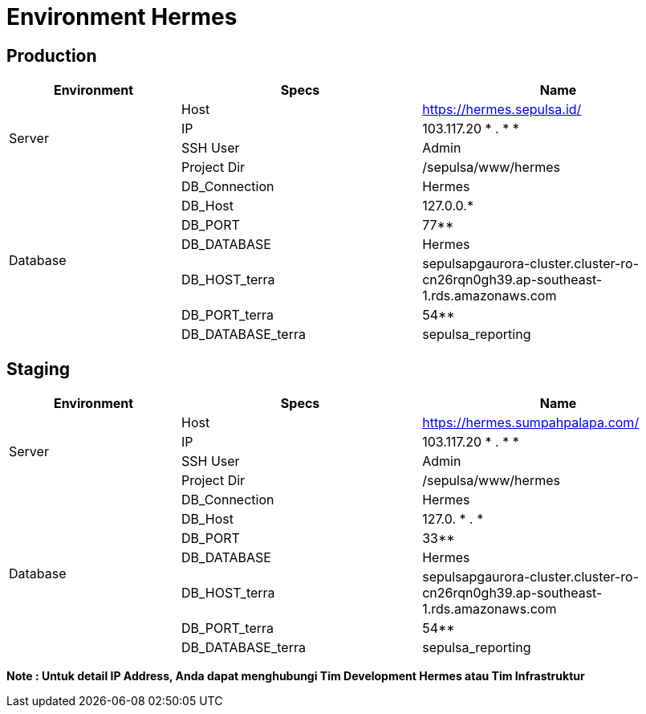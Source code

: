 = Environment Hermes

== Production

[cols="25%,35%,40%",frame=all, grid=all]
|===
^.^h| *Environment* 
^.^h| *Specs* 
^.^h| *Name* 

1.4+| Server
| Host
| https://hermes.sepulsa.id/

| IP
| 103.117.20 * . * *

| SSH User
| Admin

| Project Dir
| /sepulsa/www/hermes

1.7+| Database
| DB_Connection
| Hermes

| DB_Host
| 127.0.0.*

| DB_PORT
| 77**

| DB_DATABASE
| Hermes

| DB_HOST_terra
| sepulsapgaurora-cluster.cluster-ro-cn26rqn0gh39.ap-southeast-1.rds.amazonaws.com

| DB_PORT_terra
| 54**

| DB_DATABASE_terra
| sepulsa_reporting
|===

== Staging

[cols="25%,35%,40%",frame=all, grid=all]
|===
^.^h| *Environment* 
^.^h| *Specs* 
^.^h| *Name* 

1.4+| Server
| Host
| https://hermes.sumpahpalapa.com/

| IP
| 103.117.20 * . * *

| SSH User
| Admin

| Project Dir
| /sepulsa/www/hermes

1.7+| Database
| DB_Connection
| Hermes

| DB_Host
| 127.0. * . *

| DB_PORT
| 33**

| DB_DATABASE
| Hermes

| DB_HOST_terra
| sepulsapgaurora-cluster.cluster-ro-cn26rqn0gh39.ap-southeast-1.rds.amazonaws.com

| DB_PORT_terra
| 54**

| DB_DATABASE_terra
| sepulsa_reporting
|===

*Note : Untuk detail IP Address, Anda dapat menghubungi Tim Development Hermes atau Tim Infrastruktur*